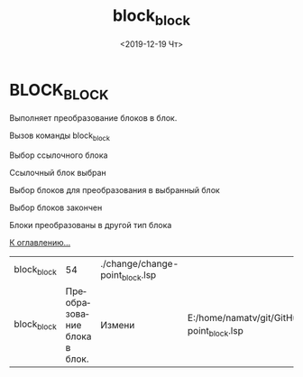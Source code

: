 #+OPTIONS: ':nil *:t -:t ::t <:t H:3 \n:nil ^:t arch:headline
#+OPTIONS: author:t broken-links:nil c:nil creator:nil
#+OPTIONS: d:(not "LOGBOOK") date:t e:t email:nil f:t inline:t num:t
#+OPTIONS: p:nil pri:nil prop:nil stat:t tags:t tasks:t tex:t
#+OPTIONS: timestamp:t title:t toc:t todo:t |:t
#+TITLE: block_block
#+DATE: <2019-12-19 Чт>
#+AUTHOR:
#+EMAIL: namatv@KO11-118383
#+LANGUAGE: ru
#+SELECT_TAGS: export
#+EXCLUDE_TAGS: noexport
#+CREATOR: Emacs 26.3 (Org mode 9.1.9)
 
* BLOCK_BLOCK
Выполняет преобразование блоков в блок.

 [[./image001.png]]

Вызов команды block_block

 [[./image002.png]]

  Выбор ссылочного блока

 [[./image003.png]]

 Ссылочный блок выбран

 [[./image004.png]]

 Выбор блоков для преобразования в выбранный блок

  [[./image005.png]]

 Выбор блоков закончен

 [[./image006.png]]

 Блоки преобразованы в другой тип блока

 [[../mnasoft_command_list.org][К оглавлению...]]

| block_block |                           54 | ./change/change-point_block.lsp |                                                                                         |
| block_block | Преобразование блока в блок. | Измени                          | E:/home/namatv/git/GitHub/mnasoft/MNAS_acad_utils/src/lsp/change/change-point_block.lsp |
